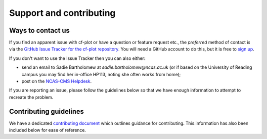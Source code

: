 .. _support:

Support and contributing
************************

Ways to contact us
------------------

If you find an apparent issue with cf-plot or have a question or feature
request etc., the *preferred* method of contact is via the
`GitHub Issue Tracker for the cf-plot repository <https://github.com/NCAS-CMS/cf-plot/issues>`_.
You will need a GitHub account to do this, but it is free to
`sign up <https://docs.github.com/en/get-started/start-your-journey/creating-an-account-on-github>`_.

If you don't want to use the Issue Tracker then you can also either:

* send an email to Sadie Bartholomew at `sadie.bartholomew@ncas.ac.uk` (or
  if based on the University of Reading campus you may find her in-office
  HP113, noting she often works from home);
* post on the `NCAS-CMS Helpdesk <https://cms-helpdesk.ncas.ac.uk/>`_.

If you are reporting an issue, please follow the guidelines below so that
we have enough information to attempt to recreate the problem.


Contributing guidelines
-----------------------

.. These should be kept identical to the CONTRIBUTING.md except in .rst
   format. It is simplest to write into CONTRIBUTING.md, use a markdown
   to RST converter and then copy and paste that in. So, don't edit this
   section directly!

We have a dedicated
`contributing document <https://github.com/NCAS-CMS/cf-python/blob/main/.github/CONTRIBUTING.md>`_
which outlines guidance for contributing. This information has also been
included below for ease of reference.
